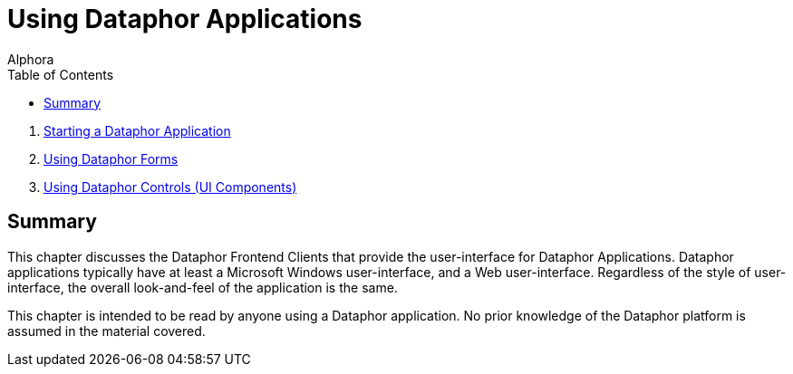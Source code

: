 = Using Dataphor Applications
:author: Alphora
:doctype: book
:toc:
:icons:
:data-uri:
:lang: en
:encoding: iso-8859-1

. link:StartingDataphorApplications.adoc[Starting a Dataphor Application]
. link:UsingDataphorForms.adoc[Using Dataphor Forms]
. link:UsingDataphorControls.adoc[Using Dataphor Controls (UI Components)]

[[DUGP1UsingDataphorApplications]]
== Summary

This chapter discusses the Dataphor Frontend Clients that provide the
user-interface for Dataphor Applications. Dataphor applications
typically have at least a Microsoft Windows user-interface, and a Web
user-interface. Regardless of the style of user-interface, the overall
look-and-feel of the application is the same.

This chapter is intended to be read by anyone using a Dataphor
application. No prior knowledge of the Dataphor platform is assumed in
the material covered.
